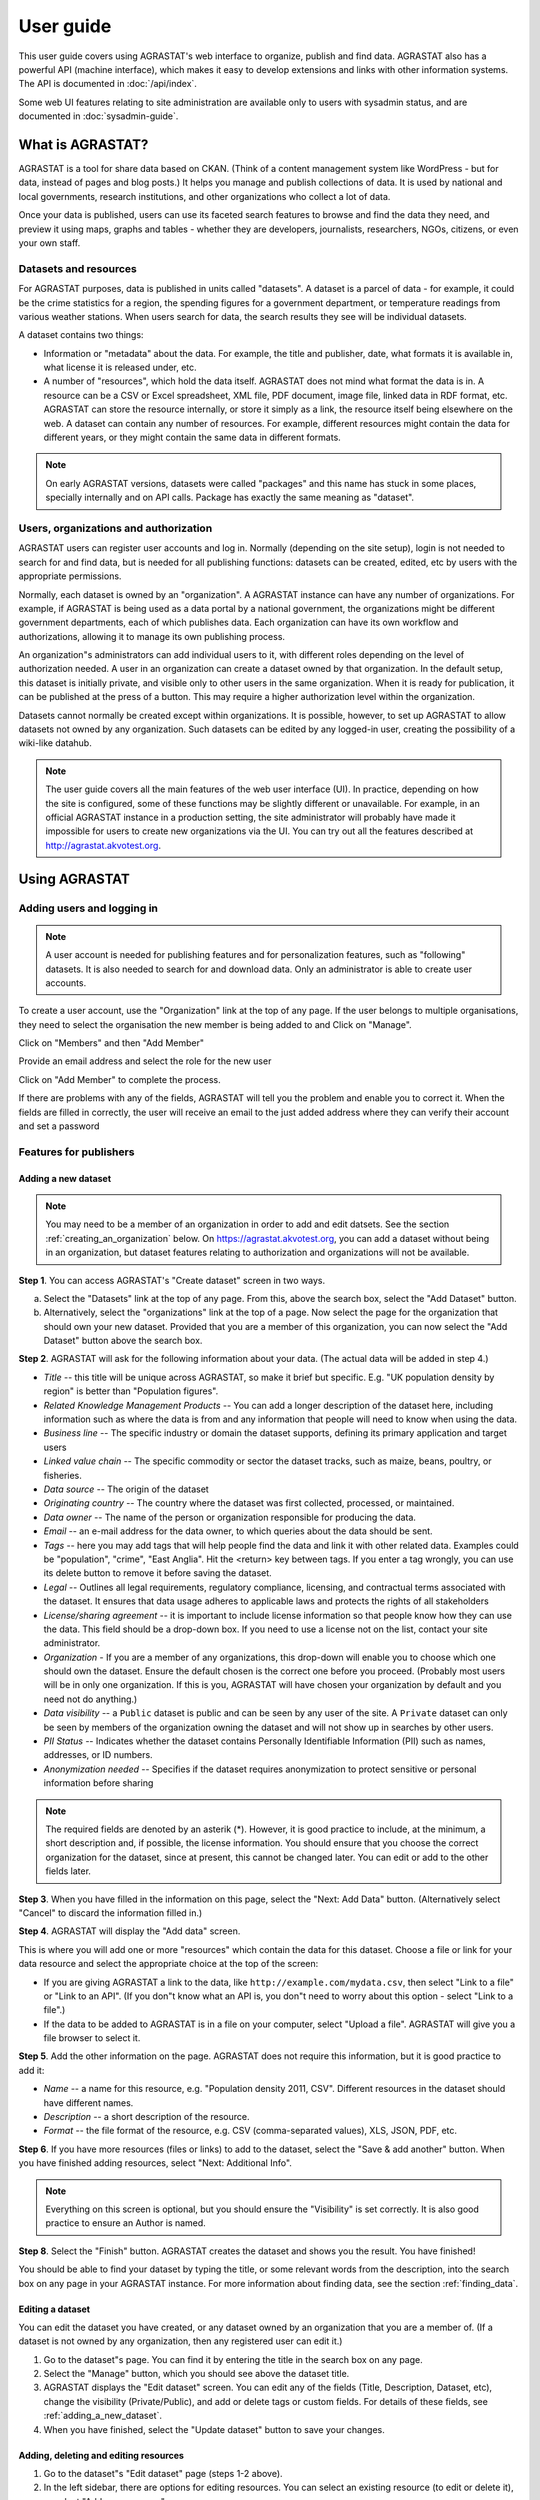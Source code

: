 ==========
User guide
==========

This user guide covers using AGRASTAT's web interface to organize, publish and find data. AGRASTAT also has a powerful API (machine interface), which makes it easy to develop extensions and links with other information systems. The API is documented in :doc:`/api/index`.

Some web UI features relating to site administration are available only to
users with sysadmin status, and are documented in :doc:`sysadmin-guide`.

-----------------
What is AGRASTAT?
-----------------

AGRASTAT is a tool for share data based on CKAN. (Think of a content management
system like WordPress - but for data, instead of pages and blog posts.) It
helps you manage and publish collections of data. It is used by national and
local governments, research institutions, and other organizations who collect a
lot of data.

Once your data is published, users can use its faceted search features to
browse and find the data they need, and preview it using maps, graphs and
tables - whether they are developers, journalists, researchers, NGOs, citizens,
or even your own staff.

Datasets and resources
======================

For AGRASTAT purposes, data is published in units called "datasets". A dataset is a
parcel of data - for example, it could be the crime statistics for a region,
the spending figures for a government department, or temperature readings from
various weather stations. When users search for data, the search results they
see will be individual datasets.

A dataset contains two things:

* Information or "metadata" about the data. For example, the title and
  publisher, date, what formats it is available in, what license it is released
  under, etc.

* A number of "resources", which hold the data itself. AGRASTAT does not mind what
  format the data is in. A resource can be a CSV or Excel spreadsheet, XML file,
  PDF document, image file, linked data in RDF format, etc. AGRASTAT can store the
  resource internally, or store it simply as a link, the resource itself being
  elsewhere on the web. A dataset can contain any number of resources. For
  example, different resources might contain the data for different years, or
  they might contain the same data in different formats.


.. note:: On early AGRASTAT versions, datasets were called "packages" and this name
    has stuck in some places, specially internally and on API calls. Package has
    exactly the same meaning as "dataset".


Users, organizations and authorization
======================================

AGRASTAT users can register user accounts and log in. Normally (depending on the
site setup), login is not needed to search for and find data, but is needed for
all publishing functions: datasets can be created, edited, etc by users with
the appropriate permissions.

Normally, each dataset is owned by an "organization". A AGRASTAT instance can have
any number of organizations. For example, if AGRASTAT is being used as a data
portal by a national government, the organizations might be different
government departments, each of which publishes data. Each organization can
have its own workflow and authorizations, allowing it to manage its own
publishing process.

An organization"s administrators can add individual users to it, with
different roles depending on the level of authorization needed. A user in an
organization can create a dataset owned by that organization. In the default
setup, this dataset is initially private, and visible only to other users in
the same organization. When it is ready for publication, it can be published at
the press of a button. This may require a higher authorization level within the
organization.

Datasets cannot normally be created except within organizations. It is
possible, however, to set up AGRASTAT to allow datasets not owned by any
organization. Such datasets can be edited by any logged-in user, creating the
possibility of a wiki-like datahub.

.. note::

    The user guide covers all the main features of the web user interface (UI).
    In practice, depending on how the site is configured, some of these functions
    may be slightly different or unavailable. For example, in an official AGRASTAT
    instance in a production setting, the site administrator will probably have
    made it impossible for users to create new organizations via the UI. You can
    try out all the features described at http://agrastat.akvotest.org.

--------------
Using AGRASTAT
--------------

Adding users and logging in
==========================

.. note::

    A user account is needed for publishing features and for personalization
    features, such as "following" datasets. It is also needed to search for and
    download data. Only an administrator is able to create user accounts.

To create a user account, use the "Organization" link at the top of any page. 
If the user belongs to multiple organisations, they need to select the organisation the new member is being added to and Click on "Manage".

.. image:: /images/manage_organization.jpg

Click on "Members" and then "Add Member"

.. image:: /images/add_member_1.jpg

Provide an email address and select the role for the new user

.. image:: /images/add_member_2.jpg

Click on "Add Member" to complete the process.

If there are problems with any of the fields, AGRASTAT will tell you the problem
and enable you to correct it. When the fields are filled in correctly, the user will receive an email to the just added address where they can verify their account and set a password



Features for publishers
=======================

.. _adding_a_new_dataset:

Adding a new dataset
--------------------

.. note::

    You may need to be a member of an organization in order to add and edit
    datsets. See the section :ref:`creating_an_organization` below. On
    https://agrastat.akvotest.org, you can add a dataset without being in an organization,
    but dataset features relating to authorization and organizations will not be
    available.

**Step 1**. You can access AGRASTAT's "Create dataset" screen in two ways.

a) Select the "Datasets" link at the top of any page. From this, above the
   search box, select the "Add Dataset" button.

b) Alternatively, select the "organizations" link at the top of a page. Now
   select the page for the organization that should own your new dataset. Provided
   that you are a member of this organization, you can now select the "Add
   Dataset" button above the search box.

**Step 2**. AGRASTAT will ask for the following information about your data. (The
actual data will be added in step 4.)

* *Title* -- this title will be unique across AGRASTAT, so make it brief but specific.
  E.g. "UK population density by region" is better than "Population figures".

* *Related Knowledge Management Products* -- You can add a longer description of the dataset here, including
  information such as where the data is from and any information that people will
  need to know when using the data.

* *Business line* -- The specific industry or domain the dataset supports, defining its primary application and target users

* *Linked value chain* -- The specific commodity or sector the dataset tracks, such as maize, beans, poultry, or fisheries.

* *Data source* -- The origin of the dataset

* *Originating country* --  The country where the dataset was first collected, processed, or maintained.

* *Data owner* -- The name of the person or organization responsible for producing
  the data.

* *Email* -- an e-mail address for the data owner, to which queries about
  the data should be sent.

* *Tags* -- here you may add tags that will help people find the data and link it
  with other related data. Examples could be "population", "crime", "East
  Anglia". Hit the <return> key between tags. If you enter a tag wrongly, you can
  use its delete button to remove it before saving the dataset.

* *Legal* -- Outlines all legal requirements, regulatory compliance, licensing, and contractual terms associated with the dataset. It ensures that data usage adheres to applicable laws and protects the rights of all stakeholders

* *License/sharing agreement* -- it is important to include license information so that people know
  how they can use the data. This field should be a drop-down box. If you need to
  use a license not on the list, contact your site administrator.

* *Organization* - If you are a member of any organizations, this drop-down will
  enable you to choose which one should own the dataset. Ensure the default
  chosen is the correct one before you proceed. (Probably most users will be in
  only one organization. If this is you, AGRASTAT will have chosen your organization
  by default and you need not do anything.)

* *Data visibility* -- a ``Public`` dataset is public and can be seen by any user of the
  site. A ``Private`` dataset can only be seen by members of the organization owning
  the dataset and will not show up in searches by other users.

* *PII Status* -- Indicates whether the dataset contains Personally Identifiable Information (PII) such as names, addresses, or ID numbers.

* *Anonymization needed* -- Specifies if the dataset requires anonymization to protect sensitive or personal information before sharing

.. image:: /images/add_dataset_1.jpg

.. note::

    The required fields are denoted by an asterik (*). However, it
    is good practice to include, at the minimum, a short description and, if
    possible, the license information. You should ensure that you choose the
    correct organization for the dataset, since at present, this cannot be changed
    later. You can edit or add to the other fields later.

**Step 3**. When you have filled in the information on this page, select the "Next: Add
Data" button. (Alternatively select "Cancel" to discard the information filled
in.)

**Step 4**. AGRASTAT will display the "Add data" screen.

.. image:: /images/add_dataset_2.jpg

This is where you will add one or more "resources" which contain the data for
this dataset. Choose a file or link for your data resource and select the
appropriate choice at the top of the screen:

* If you are giving AGRASTAT a link to the data, like
  ``http://example.com/mydata.csv``, then select "Link to a file" or "Link to an
  API". (If you don"t know what an API is, you don"t need to worry about this
  option - select "Link to a file".)

* If the data to be added to AGRASTAT is in a file on your computer, select "Upload
  a file". AGRASTAT will give you a file browser to select it.

**Step 5**. Add the other information on the page. AGRASTAT does not require this
information, but it is good practice to add it:

* *Name* -- a name for this resource, e.g. "Population density 2011, CSV".
  Different resources in the dataset should have different names.

* *Description* -- a short description of the resource.

* *Format* -- the file format of the resource, e.g. CSV (comma-separated
  values), XLS, JSON, PDF, etc.

**Step 6**. If you have more resources (files or links) to add to the dataset, select
the "Save & add another" button. When you have finished adding resources,
select "Next: Additional Info".



.. note::

    Everything on this screen is optional, but you should ensure the
    "Visibility" is set correctly. It is also good practice to ensure an Author is
    named.

.. versionchanged:: 2.2
   Previous versions of AGRASTAT used to allow adding the dataset to existing
   groups in this step. This was changed. To add a dataset to an existing group
   now, go to the "Group" tab in the Dataset"s page.

**Step 8**. Select the "Finish" button. AGRASTAT creates the dataset and shows you
the result. You have finished!

You should be able to find your dataset by typing the title, or some relevant
words from the description, into the search box on any page in your AGRASTAT
instance. For more information about finding data, see the section
:ref:`finding_data`.


Editing a dataset
-----------------

You can edit the dataset you have created, or any dataset owned by an
organization that you are a member of. (If a dataset is not owned by any
organization, then any registered user can edit it.)

#. Go to the dataset"s page. You can find it by entering the title in the search box on any page.

#. Select the "Manage" button, which you should see above the dataset title.

#. AGRASTAT displays the "Edit dataset" screen. You can edit any of the fields
   (Title, Description, Dataset, etc), change the visibility (Private/Public), and
   add or delete tags or custom fields. For details of these fields, see
   :ref:`adding_a_new_dataset`.

#. When you have finished, select the "Update dataset" button to save your changes.

.. image:: /images/edit_dataset.jpg


Adding, deleting and editing resources
--------------------------------------

#. Go to the dataset"s "Edit dataset" page (steps 1-2 above).

#. In the left sidebar, there are options for editing resources. You can select
   an existing resource (to edit or delete it), or select "Add new resource".

#. You can edit the information about the resource or change the linked or
   uploaded file. For details, see steps 4-5 of "Adding a new resource", above.

#. When you have finished editing, select the button marked "Update resource"
   (or "Add", for a new resource) to save your changes. Alternatively, to delete
   the resource, select the "Delete resource" button.

Adding, deleting and editing Kobo resources
--------------------------------------------

#. Go to the dataset"s "Edit dataset" page (steps 1-2 above).

#. In the left sidebar, there are options for editing resources. You can select
   an existing resource (to edit or delete it), or select "Add new resource".

#. If adding a new Kobo resource, Select the URL to Kobo Toolbox

#. Provide the asset id from ypour kobo toolbox instance

#. Provide the api key for the user from Kobo toolbox

#. Click on validate to check if the asset id and api key are correct

#. When you have finished, select the "Add" button to save your changes.

.. image:: /images/add_kobo_data.jpg


Deleting a dataset
------------------

#. Go to the dataset"s "Edit dataset" page (see "Editing a dataset", above).

#. Select the "Delete" button.

#. AGRASTAT displays a confirmation dialog box. To complete deletion of the
   dataset, select "Confirm".

.. note::

    The "Deleted" dataset is not completely deleted. It is hidden, so it does
    not show up in any searches, etc. However, by visiting the URL for the
    dataset"s page, it can still be seen (by users with appropriate authorization),
    and "undeleted" if necessary. If it is important to completely delete the
    dataset, contact your site administrator.


.. _creating_an_organization:

Creating an organization
------------------------

In general, each dataset is owned by one organization. Each organization
includes certain users, who can modify its datasets and create new ones.
Different levels of access privileges within an organization can be given to
users, e.g. some users might be able to edit datasets but not create new ones,
or to create datasets but not publish them. Each organization has a home page,
where users can find some information about the organization and search within
its datasets. This allows different data publishing departments, bodies, etc to
control their own publishing policies.

To create an organization:

#. Select the "Organizations" link at the top of any page.

#. Select the "Add Organization" button below the search box.

#. AGRASTAT displays the "Create an Organization" page.

#. Enter a name for the organization, and, optionally, a description and image
   URL for the organization"s home page.

#. Select the "Create Organization" button. AGRASTAT creates your organization and
   displays its home page. Initially, of course, the organization has no datasets.

.. image:: /images/create_organization.jpg

You can now change the access privileges to the organization for other users -
see :ref:`managing_an_organization` below. You can also create datasets owned by the
organization; see :ref:`adding_a_new_dataset` above.

.. note::

    Depending on how AGRASTAT is set up, you may not be authorized to create new
    organizations. In this case, if you need a new organization, you will need to
    contact your site administrator.


.. _managing_an_organization:

Managing an organization
------------------------

When you create an organization, AGRASTAT automatically makes you its "Admin".
From the organization"s page you should see an "Admin" button above the search
box. When you select this, AGRASTAT displays the organization admin page. This page
has two tabs:

* *Info* -- Here you can edit the information supplied when the organization
  was created (title, description and image).

* *Members* -- Here you can add, remove and change access roles for different
  users in the organization. Note: you will need to know their username on AGRASTAT.

.. image:: /images/manage_organization.jpg

By default AGRASTAT allows members of organizations with three roles:

* *Member* -- can see the organization"s private datasets

* *Editor* -- can edit and publish datasets

* *Admin* -- can add, remove and change roles for organization members

.. _finding_data:

Finding data
============

Searching the site
------------------

To find datasets in AGRASTAT, type any combination of search words (e.g. "health",
"transport", etc) in the search box on any page. AGRASTAT displays the first page
of results for your search. You can:

* View more pages of results

* Repeat the search, altering some terms

* Restrict the search to datasets with particular tags, data formats, etc using
  the filters in the left-hand column

If there are a large number of results, the filters can be very helpful, since
you can combine filters, selectively adding and removing them, and modify and
repeat the search with existing filters still in place. Available filters include:

* Business lines

* Linked value chain

* Countries

* Tags

* Format


If datasets are tagged by geographical area, it is also possible to run AGRASTAT
with an extension which allows searching and filtering of datasets by selecting
an area on a map.

.. image:: /images/search_the_site.jpg


Searching within an organization
--------------------------------

If you want to look for data owned by a particular organization, you can search
within that organization from its home page in AGRASTAT.

#. Select the "Organizations" link at the top of any page.

#. Select the organization you are interested in. AGRASTAT will display your
   organization"s home page.

#. Type your search query in the main search box on the page.

AGRASTAT will return search results as normal, but restricted to datasets from the
organization.

If the organization is of interest, you can opt to be notified of changes to it
(such as new datasets and modifications to datasets) by using the "Follow"
button on the organization page. See the section :ref:`managing_your_news_feed`
below. You must have a user account and be logged in to use this feature.


Exploring datasets
------------------

When you have found a dataset you are interested and selected it, AGRASTAT will
display the dataset page. This includes

* The name, description, and other information about the dataset

* Links to and brief descriptions of each of the resources

.. image:: /images/exploring_datasets.jpg

The resource descriptions link to a dedicated page for each resource. This
resource page includes information about the resource, and enables it to be
downloaded. Many types of resource can also be previewed directly on the
resource page. .CSV and .XLS spreadsheets are previewed in a grid view, with
map and graph views also available if the data is suitable. The resource page
will also preview resources if they are common image types, PDF, or HTML.

The dataset page also has two other tabs:

* *Activity stream* -- see the history of recent changes to the dataset

* *Groups* -- see any group associated with this dataset.

If the dataset is of interest, you can opt to be notified of changes to it by
using the "Follow" button on the dataset page. See the section
:ref:`managing_your_news_feed` below. You must have a user account and be
logged in to use this feature.

.. note::

    If you are a member of an organization, you can also follow the organization
    itself. This will notify you of changes to any dataset owned by the
    organization.


Exploring FAOSTAT datasets
--------------------------

AGRASTAT supports exploring data fro FAOSTAT. 


To explore FAOSTAT datasets, use the "Resources" link at the top of any page and select "FAOSTAT". 

.. image:: /images/resources.jpg


Filter the dataset as needed to view or download

.. image:: /images/explore_faostat.jpg


Search in detail
================

AGRASTAT supports two search modes, both are used from the same search field.
If the search terms entered into the search field contain no colon (":")
AGRASTAT will perform a simple search. If the search expression does contain at
least one colon (":") AGRASTAT will perform an advanced search.

Simple Search
-------------

AGRASTAT defers most of the search to Solr and by default it uses the `DisMax Query
Parser <https://lucene.apache.org/solr/guide/6_6/the-dismax-query-parser.html>`_
that was primarily designed to be easy to use and to accept almost any input
without returning an error.

The search words typed by the user in the search box defines the main "query"
constituting the essence of the search. The + and - characters are
treated as **mandatory** and **prohibited** modifiers for terms. Text wrapped
in balanced quote characters (for example, "San Jose") is treated as a phrase.
By default, all words or phrases specified by the user are treated as
**optional** unless they are preceded by a "+" or a "-".

.. note::

    AGRASTAT will search for the **complete** word and when doing simple search are
    wildcards are not supported.

Simple search examples:

* ``census`` will search for all the datasets containing the word "census" in
  the query fields.

* ``census +2019`` will search for all the datasets contaning the word "census"
  and filter only those matching also "2019" as it is treated as mandatory.

* ``census -2019`` will search for all the datasets containing the word
  "census" and will exclude "2019" from the results as it is treated as
  prohibited.

* ``"european census"`` will search for all the datasets containing the phrase
  "european census".

Solr applies some preprocessing and stemming when searching. Stemmers remove
morphological affixes from words, leaving only the word stem. This may cause,
for example, that searching for "testing" or "tested" will show also results
containing the word "test".

* ``Testing`` will search for all the datasets containing the word "Testing"
  and also "Test" as it is the stem of "Testing".

.. note::

    If the Name of the dataset contains words separated by "-" it will consider
    each word independently in the search.


Advanced Search
---------------

If the query has a colon in it it will be considered a fielded search and the
query syntax of Solr will be used to search. This will allow us to use wildcards
"*", proximity matching "~" and general features described in Solr docs.
The basic syntax is ``field:term``.

Advanced Search Examples:

* ``title:european`` this will look for all the datasets containing in its
  title the word "european".

* ``title:europ*`` this will look for all the datasets containing in its title
  a word that starts with "europ" like "europe" and "european".

* ``title:europe || title:africa`` will look for datasets containing "europe"
  or "africa" in its title.

* ``title: "european census" ~ 4`` A proximity search looks for terms that
  are within a specific distance from one another. This example will look for
  datasets which title contains the words "european" and "census" within a
  distance of 4 words.

* ``author:powell~`` AGRASTAT supports fuzzy searches based on the Levenshtein
  Distance, or Edit Distance algorithm. To do a fuzzy search use the "~"
  symbol at the end of a single-word term. In this example words like
  "jowell" or "pomell" will also be found.


.. note::

    Field names used in advanced search may differ from Datasets Attributes,
    the mapping rules are defined in the ``schema.xml`` file. You can use ``title``
    to search by the dataset name and ``text`` to look in a catch-all field that
    includes author, license, mantainer, tags, etc.

.. note::

    AGRASTAT uses Apache Solr as its search engine. For further details check the
    `Solr documentation
    <https://lucene.apache.org/solr/guide/6_6/searching.html#searching>`_.
    Please note that AGRASTAT sometimes uses different values than what is mentioned
    in that documentation. Also note that not the whole functionality is offered
    through the simplified search interface in AGRASTAT or it can differ due to
    extensions or local development in your AGRASTAT instance.

Personalization
===============

AGRASTAT provides features to personalize the experience of both searching for and
publishing data. You must be logged in to use these features.

.. _managing_your_news_feed:

Managing your news feed
-----------------------

At the top of any page, select the dashboard symbol (next to your name). AGRASTAT
displays your News feed. This shows changes to datasets that you follow, and
any changed or new datasets in organizations that you follow. The number by the
dashboard symbol shows the number of new notifications in your News feed since
you last looked at it. As well as datasets and organizations, it is possible to
follow individual users (to be notified of changes that they make to datasets).

.. image:: /images/manage_news_feed.jpg

If you want to stop following a dataset (or organization or user), go to the
dataset"s page (e.g. by selecting a link to it in your News feed) and select
the "Unfollow" button.

Managing your user profile
--------------------------

You can change the information that AGRASTAT holds about you, including what other
users see about you by editing your user profile. (Users are most likely to see
your profile when you edit a dataset or upload data to an organization that
they are following.) To do this, select the gearwheel symbol at the top of any
page.

.. image:: /images/manage_user_profile.jpg

AGRASTAT displays the user settings page. Here you can change:

* Your username

* Your full name

* Your e-mail address (note: this is not displayed to other users)

* Your profile text - an optional short paragraph about yourself

* Your password

Make the changes you require and then select the "Update Profile" button.

.. note::

    If you change your username, AGRASTAT will log you out. You will need to log
    back in using your new username.


Dataset statistics
==================
Understanding the Dataset Statistics
-------------------------------------
The Dataset Statistics provides a visual representation of dataset distribution across different countries, business lines, and value chains. 
This page helps users quickly analyze dataset availability and focus areas.

* Top 10 Countries - This section lists the top 10 countries based on the number of datasets available. The dataset count for each country, allows users to compare dataset availability across different regions.

* Business Lines Dataset - A radar chart representing the distribution of datasets across different business lines. 

* Value Chains Dataset - A radar chart illustrating dataset distribution across various agricultural value chains. Each category represents a specific crop or product, with dataset counts shown in brackets.

.. image:: /images/dataset_statistics.jpg


Getting in touch
================

Contact
--------
Contact page is designed to help you reach out to the support team quickly and efficiently. 
Whether you have questions, feedback, or need assistance.

To use the contact page, use the "Resources" link at the top of any page and select "Contact".

.. image:: /images/contact_us_1.jpg

AGRASTAT will ask for the following:

* Contact Email 

* Contact Name

* Subject 

* Business Line 

* Message

.. image:: /images/contact_us_2.jpg

Once all required fields are filled, click the Submit button to send your inquiry. You should receive a confirmation that your message has been sent.